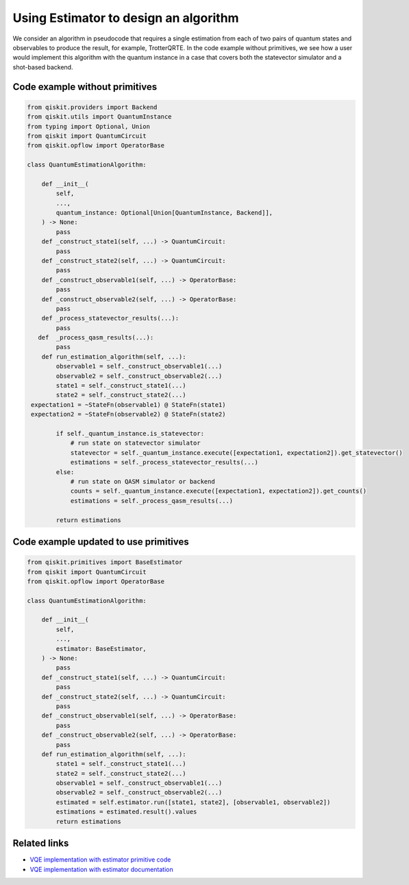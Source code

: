 Using Estimator to design an algorithm
=======================================

We consider an algorithm in pseudocode that requires a single estimation
from each of two pairs of quantum states and observables to produce the
result, for example, TrotterQRTE. In the code example without primitives, we see how a user would implement this
algorithm with the quantum instance in a case that covers both the
statevector simulator and a shot-based backend.

Code example without primitives
-------------------------------

.. code-block:: python

   from qiskit.providers import Backend
   from qiskit.utils import QuantumInstance
   from typing import Optional, Union
   from qiskit import QuantumCircuit
   from qiskit.opflow import OperatorBase

   class QuantumEstimationAlgorithm:

       def __init__(
           self,
           ...,
           quantum_instance: Optional[Union[QuantumInstance, Backend]],
       ) -> None:
           pass
       def _construct_state1(self, ...) -> QuantumCircuit:
           pass
       def _construct_state2(self, ...) -> QuantumCircuit:
           pass
       def _construct_observable1(self, ...) -> OperatorBase:
           pass
       def _construct_observable2(self, ...) -> OperatorBase:
           pass
       def _process_statevector_results(...):
           pass
      def  _process_qasm_results(...):
           pass
       def run_estimation_algorithm(self, ...):
           observable1 = self._construct_observable1(...)
           observable2 = self._construct_observable2(...)
           state1 = self._construct_state1(...)
           state2 = self._construct_state2(...)
    expectation1 = ~StateFn(observable1) @ StateFn(state1)
    expectation2 = ~StateFn(observable2) @ StateFn(state2)

           if self._quantum_instance.is_statevector:
               # run state on statevector simulator
               statevector = self._quantum_instance.execute([expectation1, expectation2]).get_statevector()
               estimations = self._process_statevector_results(...)
           else:
               # run state on QASM simulator or backend
               counts = self._quantum_instance.execute([expectation1, expectation2]).get_counts()
               estimations = self._process_qasm_results(...)

           return estimations



Code example updated to use primitives
--------------------------------------

.. code-block:: python

   from qiskit.primitives import BaseEstimator
   from qiskit import QuantumCircuit
   from qiskit.opflow import OperatorBase

   class QuantumEstimationAlgorithm:

       def __init__(
           self,
           ...,
           estimator: BaseEstimator,
       ) -> None:
           pass
       def _construct_state1(self, ...) -> QuantumCircuit:
           pass
       def _construct_state2(self, ...) -> QuantumCircuit:
           pass
       def _construct_observable1(self, ...) -> OperatorBase:
           pass
       def _construct_observable2(self, ...) -> OperatorBase:
           pass
       def run_estimation_algorithm(self, ...):
           state1 = self._construct_state1(...)
           state2 = self._construct_state2(...)
           observable1 = self._construct_observable1(...)
           observable2 = self._construct_observable2(...)
           estimated = self.estimator.run([state1, state2], [observable1, observable2])
           estimations = estimated.result().values
           return estimations



Related links
-------------

* `VQE implementation with estimator primitive code <https://github.com/Qiskit/qiskit-terra/blob/main/qiskit/algorithms/time_evolvers/trotterization/trotter_qrte.py>`__
* `VQE implementation with estimator documentation <https://qiskit.org/documentation/stubs/qiskit.algorithms.time_evolvers.trotterization.TrotterQRTE.html#qiskit.algorithms.time_evolvers.trotterization.TrotterQRTE>`__
